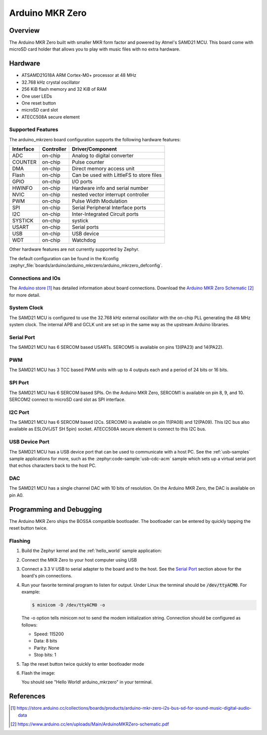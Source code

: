 .. _arduino_mkrzero:

Arduino MKR Zero
####################

Overview
********

The Arduino MKR Zero built with smaller MKR form factor and powered by Atmel's SAMD21 MCU.
This board come with microSD card holder that allows you to play with music files with no extra hardware.

.. image:: img/arduino_mkrzero.jpg
     :align: center
     :alt: Arduino MKR Zero

Hardware
********

- ATSAMD21G18A ARM Cortex-M0+ processor at 48 MHz
- 32.768 kHz crystal oscillator
- 256 KiB flash memory and 32 KiB of RAM
- One user LEDs
- One reset button
- microSD card slot
- ATECC508A secure element

Supported Features
==================

The arduino_mkrzero board configuration supports the following hardware
features:

+-----------+------------+------------------------------------------+
| Interface | Controller | Driver/Component                         |
+===========+============+==========================================+
| ADC       | on-chip    | Analog to digital converter              |
+-----------+------------+------------------------------------------+
| COUNTER   | on-chip    | Pulse counter                            |
+-----------+------------+------------------------------------------+
| DMA       | on-chip    | Direct memory access unit                |
+-----------+------------+------------------------------------------+
| Flash     | on-chip    | Can be used with LittleFS to store files |
+-----------+------------+------------------------------------------+
| GPIO      | on-chip    | I/O ports                                |
+-----------+------------+------------------------------------------+
| HWINFO    | on-chip    | Hardware info and serial number          |
+-----------+------------+------------------------------------------+
| NVIC      | on-chip    | nested vector interrupt controller       |
+-----------+------------+------------------------------------------+
| PWM       | on-chip    | Pulse Width Modulation                   |
+-----------+------------+------------------------------------------+
| SPI       | on-chip    | Serial Peripheral Interface ports        |
+-----------+------------+------------------------------------------+
| I2C       | on-chip    | Inter-Integrated Circuit ports           |
+-----------+------------+------------------------------------------+
| SYSTICK   | on-chip    | systick                                  |
+-----------+------------+------------------------------------------+
| USART     | on-chip    | Serial ports                             |
+-----------+------------+------------------------------------------+
| USB       | on-chip    | USB device                               |
+-----------+------------+------------------------------------------+
| WDT       | on-chip    | Watchdog                                 |
+-----------+------------+------------------------------------------+


Other hardware features are not currently supported by Zephyr.

The default configuration can be found in the Kconfig
:zephyr_file:`boards/arduino/arduino_mkrzero/arduino_mkrzero_defconfig`.

Connections and IOs
===================

The `Arduino store`_ has detailed information about board
connections. Download the `Arduino MKR Zero Schematic`_ for more detail.

System Clock
============

The SAMD21 MCU is configured to use the 32.768 kHz external oscillator
with the on-chip PLL generating the 48 MHz system clock.  The internal
APB and GCLK unit are set up in the same way as the upstream Arduino
libraries.

Serial Port
===========

The SAMD21 MCU has 6 SERCOM based USARTs. SERCOM5 is available on pins 13(PA23) and 14(PA22).

PWM
===

The SAMD21 MCU has 3 TCC based PWM units with up to 4 outputs each and a period
of 24 bits or 16 bits.

SPI Port
========

The SAMD21 MCU has 6 SERCOM based SPIs.  On the Arduino MKR Zero, SERCOM1
is available on pin 8, 9, and 10.
SERCOM2 connect to microSD card slot as SPI interface.

I2C Port
========

The SAMD21 MCU has 6 SERCOM based I2Cs. SERCOM0 is available on pin 11(PA08) and 12(PA09).
This I2C bus also available as ESLOV(JST SH 5pin) socket.
ATECC508A secure element is connect to this I2C bus.

USB Device Port
===============

The SAMD21 MCU has a USB device port that can be used to communicate
with a host PC.  See the :ref:`usb-samples` sample applications for
more, such as the :zephyr:code-sample:`usb-cdc-acm` sample which sets up a virtual
serial port that echos characters back to the host PC.

DAC
===

The SAMD21 MCU has a single channel DAC with 10 bits of resolution. On the
Arduino MKR Zero, the DAC is available on pin A0.

Programming and Debugging
*************************

The Arduino MKR Zero ships the BOSSA compatible bootloader.  The
bootloader can be entered by quickly tapping the reset button twice.

Flashing
========

#. Build the Zephyr kernel and the :ref:`hello_world` sample application:

   .. zephyr-app-commands::
      :zephyr-app: samples/hello_world
      :board: arduino_mkrzero
      :goals: build
      :compact:

#. Connect the MKR Zero to your host computer using USB

#. Connect a 3.3 V USB to serial adapter to the board and to the
   host.  See the `Serial Port`_ section above for the board's pin
   connections.

#. Run your favorite terminal program to listen for output. Under Linux the
   terminal should be :code:`/dev/ttyACM0`. For example:

   .. code-block:: console

      $ minicom -D /dev/ttyACM0 -o

   The -o option tells minicom not to send the modem initialization
   string. Connection should be configured as follows:

   - Speed: 115200
   - Data: 8 bits
   - Parity: None
   - Stop bits: 1

#. Tap the reset button twice quickly to enter bootloader mode

#. Flash the image:

   .. zephyr-app-commands::
      :zephyr-app: samples/hello_world
      :board: arduino_mkrzero
      :goals: flash
      :compact:

   You should see "Hello World! arduino_mkrzero" in your terminal.

References
**********

.. target-notes::

.. _Arduino Store:
    https://store.arduino.cc/collections/boards/products/arduino-mkr-zero-i2s-bus-sd-for-sound-music-digital-audio-data

.. _Arduino MKR Zero Schematic:
    https://www.arduino.cc/en/uploads/Main/ArduinoMKRZero-schematic.pdf
